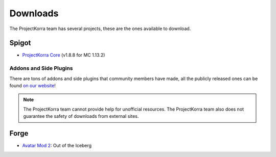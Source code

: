 .. _download:
###########
Downloads
###########

The ProjectKorra team has several projects, these are the ones available to download.

Spigot
======
- `ProjectKorra Core`_ (v1.8.8 for MC 1.13.2)

Addons and Side Plugins
-----------------------
There are tons of addons and side plugins that community members have made, all the publicly released ones can be found `on our website`_!

.. note:: The ProjectKorra team cannot provide help for unofficial resources. The ProjectKorra team also does not guarantee the safety of downloads from external sites.

Forge
=====
- `Avatar Mod 2`_: Out of the Iceberg

.. _ProjectKorra Core: https://projectkorra.com/forum/resources/projectkorra-core.1/
.. _Avatar Mod 2: https://projectkorra.com/forum/resources/avatar-mod-2-out-of-the-iceberg.326/
.. _on our website: https://projectkorra.com/forum/resources/
